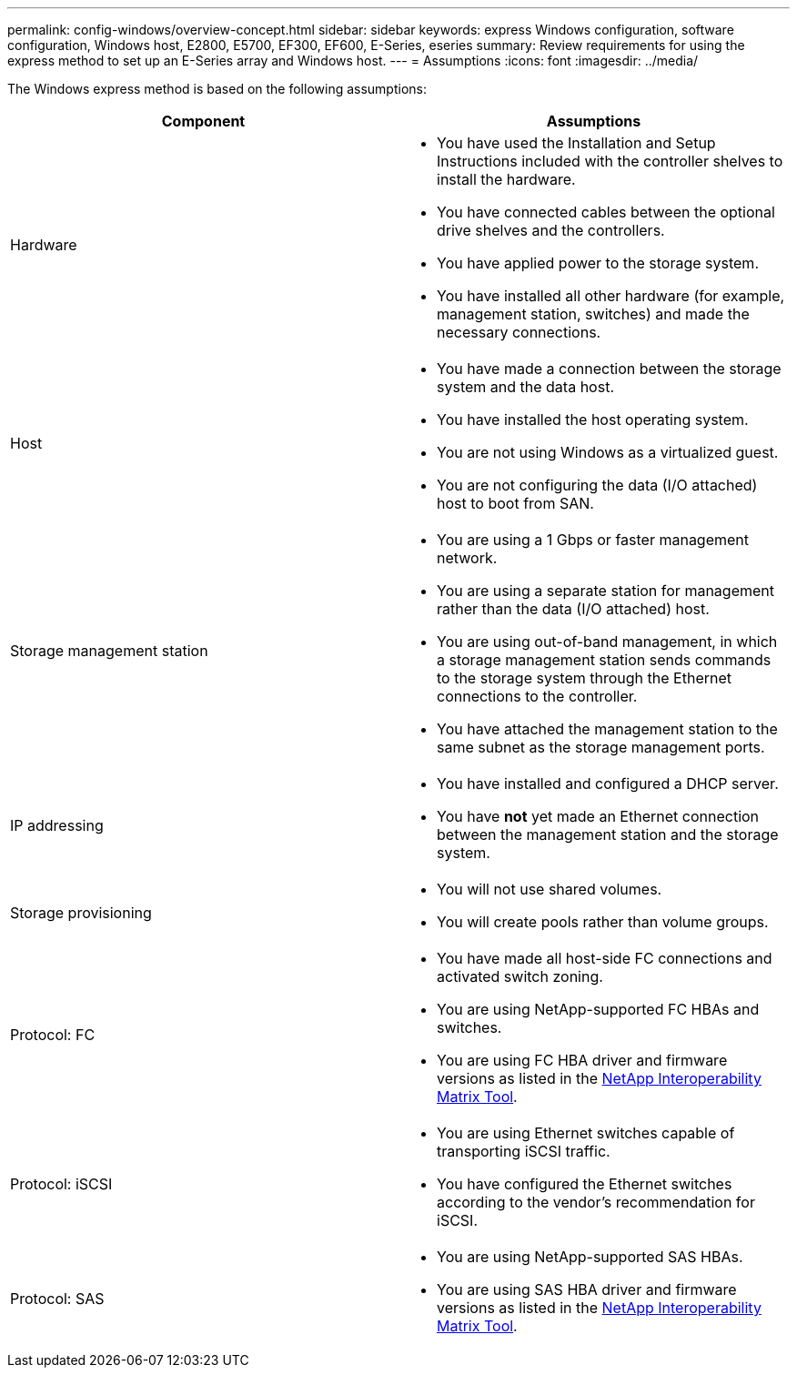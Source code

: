 ---
permalink: config-windows/overview-concept.html
sidebar: sidebar
keywords: express Windows configuration, software configuration, Windows host, E2800, E5700, EF300, EF600, E-Series, eseries
summary: Review requirements for using the express method to set up an E-Series array and Windows host.
---
= Assumptions
:icons: font
:imagesdir: ../media/

[.lead]
The Windows express method is based on the following assumptions:

[options="header"]
|===
| Component| Assumptions
a|
Hardware
a|

* You have used the Installation and Setup Instructions included with the controller shelves to install the hardware.
* You have connected cables between the optional drive shelves and the controllers.
* You have applied power to the storage system.
* You have installed all other hardware (for example, management station, switches) and made the necessary connections.

a|
Host
a|

* You have made a connection between the storage system and the data host.
* You have installed the host operating system.
* You are not using Windows as a virtualized guest.
* You are not configuring the data (I/O attached) host to boot from SAN.

a|
Storage management station
a|

* You are using a 1 Gbps or faster management network.
* You are using a separate station for management rather than the data (I/O attached) host.
* You are using out-of-band management, in which a storage management station sends commands to the storage system through the Ethernet connections to the controller.
* You have attached the management station to the same subnet as the storage management ports.

a|
IP addressing
a|

* You have installed and configured a DHCP server.
* You have *not* yet made an Ethernet connection between the management station and the storage system.

a|
Storage provisioning
a|

* You will not use shared volumes.
* You will create pools rather than volume groups.

a|
Protocol: FC
a|

* You have made all host-side FC connections and activated switch zoning.
* You are using NetApp-supported FC HBAs and switches.
* You are using FC HBA driver and firmware versions as listed in the http://mysupport.netapp.com/matrix[NetApp Interoperability Matrix Tool^].

a|
Protocol: iSCSI
a|

* You are using Ethernet switches capable of transporting iSCSI traffic.
* You have configured the Ethernet switches according to the vendor's recommendation for iSCSI.

a|
Protocol: SAS
a|

* You are using NetApp-supported SAS HBAs.
* You are using SAS HBA driver and firmware versions as listed in the http://mysupport.netapp.com/matrix[NetApp Interoperability Matrix Tool^].

|===
